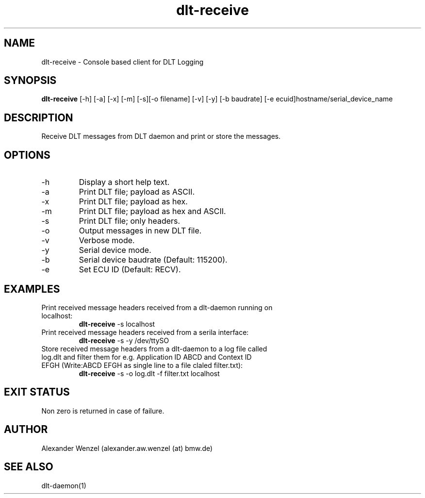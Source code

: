.TH dlt-receive 1  "March 2, 2012" "version 2.7.0 ALPHA" "USER COMMANDS"
.SH NAME
dlt-receive \- Console based client for DLT Logging
.SH SYNOPSIS
.B dlt-receive
[\-h] [\-a] [\-x] [\-m] [\-s][\-o filename] [\-v] [\-y]
[\-b baudrate] [\-e ecuid]hostname/serial_device_name
.SH DESCRIPTION
Receive DLT messages from DLT daemon and print or store the messages.
.SH OPTIONS
.TP
\-h
Display a short help text.
.TP
\-a
Print DLT file; payload as ASCII.
.TP
\-x
Print DLT file; payload as hex.
.TP
\-m
Print DLT file; payload as hex and ASCII.
.TP
\-s
Print DLT file; only headers.
.TP
\-o
Output messages in new DLT file.
.TP
\-v
Verbose mode.
.TP
\-y
Serial device mode.
.TP
\-b
Serial device baudrate (Default: 115200).
.TP
\-e
Set ECU ID (Default: RECV).
.SH EXAMPLES
.TP
Print received message headers received from a dlt-daemon running on localhost:
.B dlt-receive
\-s localhost
.PP
.TP
Print received message headers received from a serila interface:
.B dlt-receive
\-s -y /dev/ttySO
.PP
.TP
Store received message headers from a dlt-daemon to a log file called log.dlt and filter them for e.g. Application ID ABCD and Context ID EFGH (Write:ABCD EFGH as single line to a file claled filter.txt):
.B dlt-receive
\-s -o log.dlt -f filter.txt localhost
.PP
.SH EXIT STATUS
Non zero is returned in case of failure.
.SH AUTHOR
Alexander Wenzel (alexander.aw.wenzel (at) bmw.de)
.SH SEE ALSO
dlt-daemon(1)
